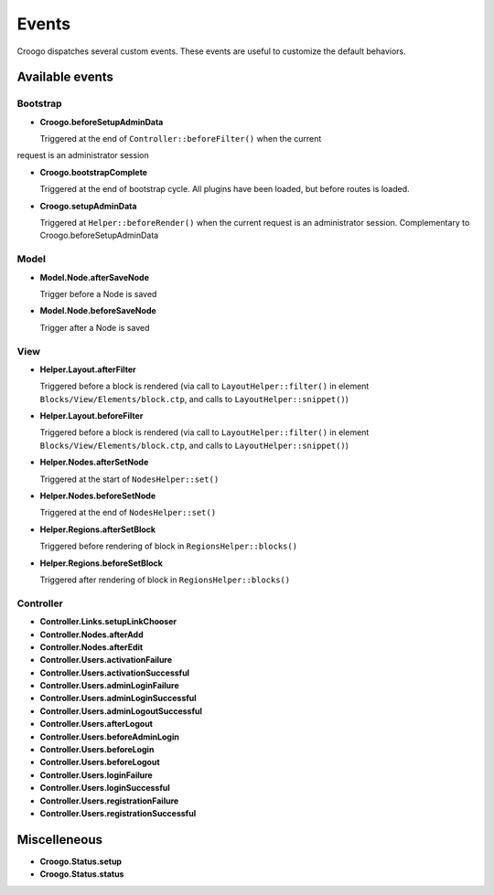 Events
######

Croogo dispatches several custom events. These events are useful to
customize the default behaviors.

Available events
================

Bootstrap
---------

- **Croogo.beforeSetupAdminData**

  Triggered at the end of ``Controller::beforeFilter()`` when the current
request is an administrator session

- **Croogo.bootstrapComplete**

  Triggered at the end of bootstrap cycle.  All plugins have been loaded, but
  before routes is loaded.

- **Croogo.setupAdminData**

  Triggered at ``Helper::beforeRender()`` when the current request is an
  administrator session. Complementary to Croogo.beforeSetupAdminData

Model
-----

- **Model.Node.afterSaveNode**

  Trigger before a Node is saved

- **Model.Node.beforeSaveNode**

  Trigger after a Node is saved

View
----

- **Helper.Layout.afterFilter**

  Triggered before a block is rendered (via call to ``LayoutHelper::filter()``
  in element ``Blocks/View/Elements/block.ctp``, and calls to
  ``LayoutHelper::snippet()``)

- **Helper.Layout.beforeFilter**

  Triggered before a block is rendered (via call to ``LayoutHelper::filter()``
  in element ``Blocks/View/Elements/block.ctp``, and calls to
  ``LayoutHelper::snippet()``)

- **Helper.Nodes.afterSetNode**

  Triggered at the start of ``NodesHelper::set()``

- **Helper.Nodes.beforeSetNode**

  Triggered at the end of ``NodesHelper::set()``

- **Helper.Regions.afterSetBlock**

  Triggered before rendering of block in ``RegionsHelper::blocks()``

- **Helper.Regions.beforeSetBlock**

  Triggered after rendering of block in ``RegionsHelper::blocks()``

Controller
----------

- **Controller.Links.setupLinkChooser**

- **Controller.Nodes.afterAdd**

- **Controller.Nodes.afterEdit**

- **Controller.Users.activationFailure**

- **Controller.Users.activationSuccessful**

- **Controller.Users.adminLoginFailure**

- **Controller.Users.adminLoginSuccessful**

- **Controller.Users.adminLogoutSuccessful**

- **Controller.Users.afterLogout**

- **Controller.Users.beforeAdminLogin**

- **Controller.Users.beforeLogin**

- **Controller.Users.beforeLogout**

- **Controller.Users.loginFailure**

- **Controller.Users.loginSuccessful**

- **Controller.Users.registrationFailure**

- **Controller.Users.registrationSuccessful**

Miscelleneous
=============

- **Croogo.Status.setup**

- **Croogo.Status.status**
